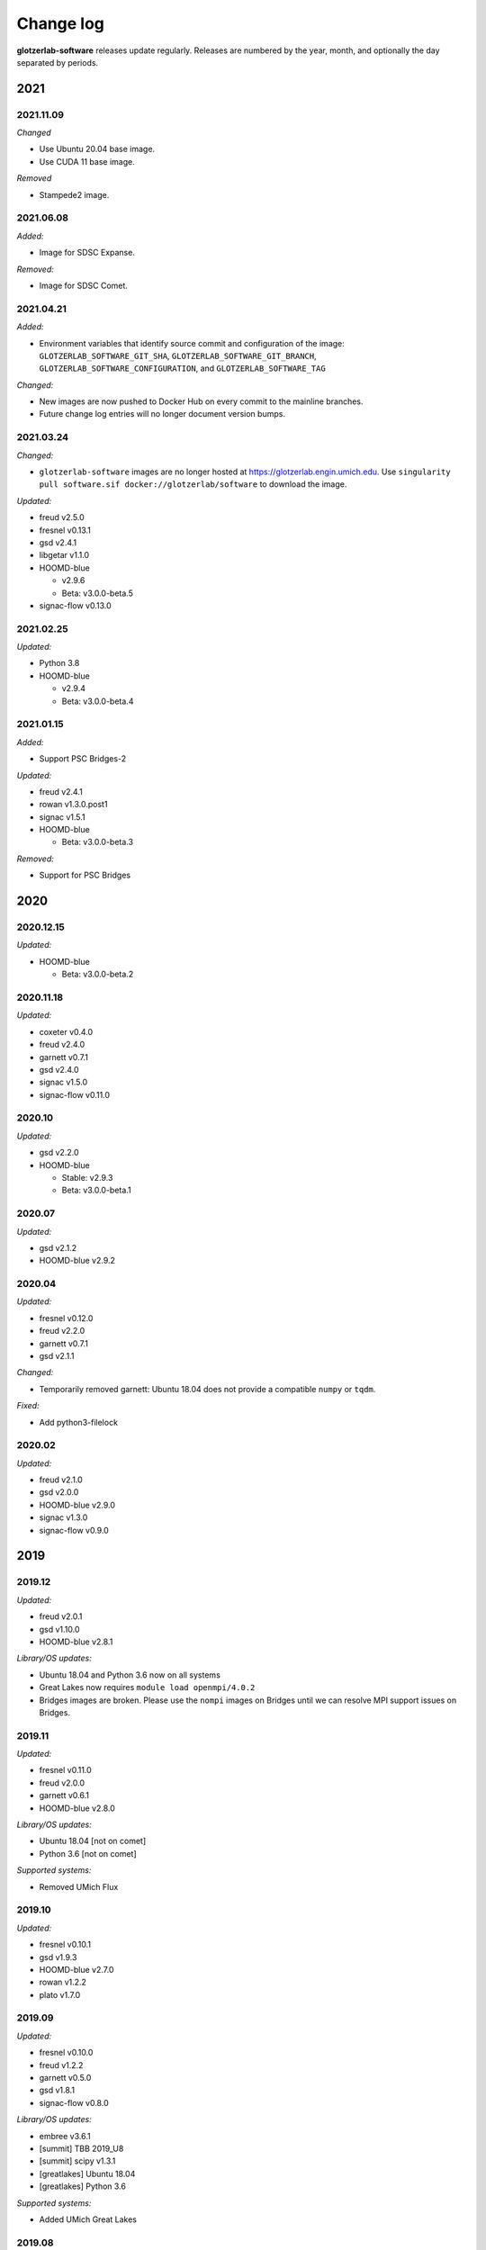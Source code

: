 
Change log
==========

**glotzerlab-software** releases update regularly. Releases are numbered by the year, month,
and optionally the day separated by periods.

2021
----

2021.11.09
++++++++++

*Changed*

* Use Ubuntu 20.04 base image.
* Use CUDA 11 base image.

*Removed*

* Stampede2 image.

2021.06.08
++++++++++

*Added:*

* Image for SDSC Expanse.

*Removed:*

* Image for SDSC Comet.

2021.04.21
++++++++++

*Added:*

* Environment variables that identify source commit and configuration of the image:
  ``GLOTZERLAB_SOFTWARE_GIT_SHA``, ``GLOTZERLAB_SOFTWARE_GIT_BRANCH``,
  ``GLOTZERLAB_SOFTWARE_CONFIGURATION``, and ``GLOTZERLAB_SOFTWARE_TAG``

*Changed:*

* New images are now pushed to Docker Hub on every commit to the mainline branches.
* Future change log entries will no longer document version bumps.

2021.03.24
++++++++++

*Changed:*

* ``glotzerlab-software`` images are no longer hosted at https://glotzerlab.engin.umich.edu.
  Use ``singularity pull software.sif docker://glotzerlab/software`` to download the image.

*Updated:*

* freud v2.5.0
* fresnel v0.13.1
* gsd v2.4.1
* libgetar v1.1.0

* HOOMD-blue

  * v2.9.6
  * Beta: v3.0.0-beta.5

* signac-flow v0.13.0

2021.02.25
++++++++++

*Updated:*

* Python 3.8
* HOOMD-blue

  * v2.9.4
  * Beta: v3.0.0-beta.4

2021.01.15
++++++++++

*Added:*

* Support PSC Bridges-2

*Updated:*

* freud v2.4.1
* rowan v1.3.0.post1
* signac v1.5.1
* HOOMD-blue

  * Beta: v3.0.0-beta.3

*Removed:*

* Support for PSC Bridges

2020
----

2020.12.15
++++++++++

*Updated:*

* HOOMD-blue

  * Beta: v3.0.0-beta.2


2020.11.18
++++++++++

*Updated:*

* coxeter v0.4.0
* freud v2.4.0
* garnett v0.7.1
* gsd v2.4.0
* signac v1.5.0
* signac-flow v0.11.0

2020.10
+++++++

*Updated:*

* gsd v2.2.0
* HOOMD-blue

  * Stable: v2.9.3
  * Beta: v3.0.0-beta.1

2020.07
+++++++

*Updated:*

* gsd v2.1.2
* HOOMD-blue v2.9.2

2020.04
+++++++

*Updated:*

* fresnel v0.12.0
* freud v2.2.0
* garnett v0.7.1
* gsd v2.1.1

*Changed:*

* Temporarily removed garnett: Ubuntu 18.04 does not provide a compatible
  ``numpy`` or ``tqdm``.

*Fixed:*

* Add python3-filelock

2020.02
+++++++

*Updated:*

* freud v2.1.0
* gsd v2.0.0
* HOOMD-blue v2.9.0
* signac v1.3.0
* signac-flow v0.9.0

2019
----

2019.12
+++++++

*Updated:*

* freud v2.0.1
* gsd v1.10.0
* HOOMD-blue v2.8.1

*Library/OS updates:*

* Ubuntu 18.04 and Python 3.6 now on all systems
* Great Lakes now requires ``module load openmpi/4.0.2``
* Bridges images are broken. Please use the ``nompi`` images on Bridges until
  we can resolve MPI support issues on Bridges.

2019.11
+++++++

*Updated:*

* fresnel v0.11.0
* freud v2.0.0
* garnett v0.6.1
* HOOMD-blue v2.8.0

*Library/OS updates:*

* Ubuntu 18.04 [not on comet]
* Python 3.6 [not on comet]

*Supported systems:*

* Removed UMich Flux


2019.10
+++++++

*Updated:*

* fresnel v0.10.1
* gsd v1.9.3
* HOOMD-blue v2.7.0
* rowan v1.2.2
* plato v1.7.0

2019.09
+++++++

*Updated:*

* fresnel v0.10.0
* freud v1.2.2
* garnett v0.5.0
* gsd v1.8.1
* signac-flow v0.8.0

*Library/OS updates:*

* embree v3.6.1
* [summit] TBB 2019_U8
* [summit] scipy v1.3.1
* [greatlakes] Ubuntu 18.04
* [greatlakes] Python 3.6

*Supported systems:*

* Added UMich Great Lakes

2019.08
+++++++

*New software:*

* garnett v0.4.1

*Updated:*

* freud v1.2.1
* gsd v1.8.0
* libgetar v1.0.1
* pythia v0.2.5
* siganc v1.2.0

2019.07
+++++++

*Updated:*

* freud v1.2.0
* HOOMD-blue v2.6.0
* rowan v1.2.1
* plato v1.6.0
* siganc v1.1.0

2019.05
+++++++

*Updated:*

* fresnel v0.9.0
* GSD v1.7.0
* HOOMD-blue v2.5.2
* signac-flow v0.7.1

2019.03
+++++++

*Updated:*

* fresnel v0.8.0
* freud v1.0.0
* GSD v1.6.1
* HOOMD-blue v2.5.1
* rowan v1.2.0
* signac v1.0.0

*Library updates:*

* embree 3.5.2

2019.02
+++++++

*Updated:*

* fresnel v0.7.1
* HOOMD-blue v2.5.0
* rowan v1.1.7
* signac v0.9.5
* [summit] scipy v1.2.0

*Library updates:*

* embree 3.4.0
* TBB 2019_U3

*Fixes:*

* Stampede2 multi-node MPI now works

2019.01
+++++++

*Updated:*

* gsd v1.6.0
* HOOMD-blue v2.4.2
* plato v1.4.0
* signac-flow v0.6.4

2018
----

2018.12
+++++++

*Updated:*

* Freud v0.11.4
* gsd v1.5.5
* HOOMD-blue v2.4.1
* plato v1.3.0
* pythia v0.2.4

*Supported systems:*

* Added Summit build scripts

2018.11
+++++++

*Updated:*

* Freud v0.11.3
* HOOMD-blue v2.4.0
* libgetar v0.7.0
* plato v1.2.0
* pythia v0.2.3
* rowan v1.1.6
* signac v0.9.4

2018.10
+++++++

*Updated:*

* Embree v3.2.1
* Freud v0.11.0
* GSD v1.5.4
* HOOMD-blue v2.3.5

2018.09
+++++++

*Changes:*

* Documentation now on readthedocs.org
* Latest images are now available directly from singularity-hub

*Updated:*

* Freud v0.10.0
* libgetar v0.6.1
* Rowan v1.1.0
* Signac-flow v0.6.3

2018.08
+++++++

*Updated:*

* Fresnel v0.6.0
* Freud v0.9.0
* HOOMD-blue v2.3.4

2018.07
+++++++

Added:

* pyhull

*Updated:*

* Freud v0.8.2
* HOOMD-blue v2.3.3
* Signac v0.9.3
* Signac-flow v0.6.1

2018.06
+++++++

Added:

* ffmpeg
* h5py
* jupyter
* mpi4py
* pandas
* pillow
* PyQt5
* pyyaml
* scipy
* scikit-learn
* libgetar v0.5.4
* Pythia v0.2.2
* Rowan v0.6.1
* Plato v1.1.0

*Updated:*

* Freud v0.8.1
* GSD v1.5.3
* HOOMD-blue v2.3.1
* Signac-flow v0.6.0

2018.04
+++++++

*Changes:*

* Tag MPI enabled builds for specific clusters
* Support SDSC Comet, PSC Bridges, TACC Stampede2, and University of Michigan Flux clusters.

*Updated:*

* Freud v0.8.0
* GSD v1.5.2
* HOOMD-blue v2.3.0

2018.03
+++++++

The initial release includes:

Glotzerlab software versions:

* Fresnel v0.5.0
* Freud v0.7.0
* GSD v1.5.1
* HOOMD-blue v2.2.4
* Signac v0.9.2
* Signac-flow v0.5.6

Commonly used tools:

* LLVM/clang
* python3
* matplotlib
* numpy
* pytest
* sphinx
